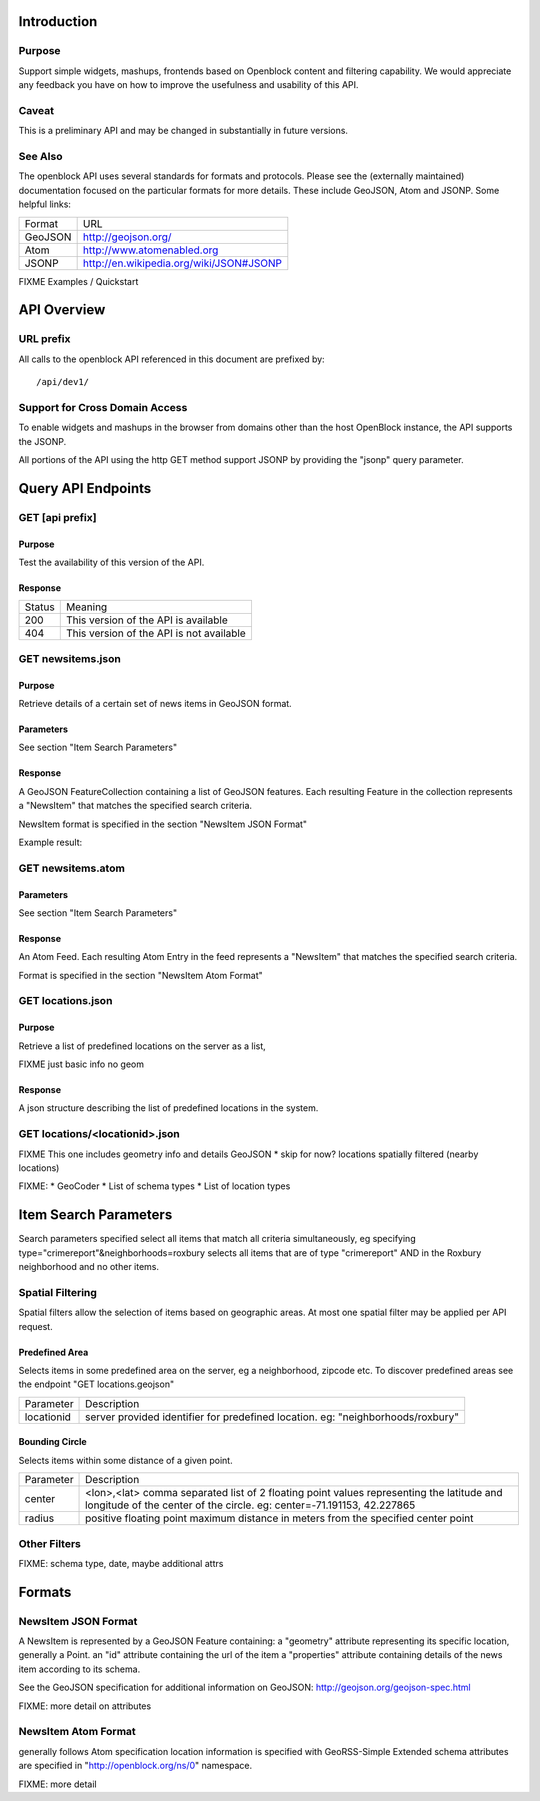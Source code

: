 ============
Introduction
============

Purpose
=======

Support simple widgets, mashups, frontends based on Openblock content and filtering capability.
We would appreciate any feedback you have on how to improve the usefulness and usability of this API.

Caveat
======
This is a preliminary API and may be changed in substantially in future versions.   


See Also
========

The openblock API uses several standards for formats and protocols.  Please see the (externally maintained) documentation focused on the particular formats for more details. These include GeoJSON, Atom and JSONP. Some helpful links:

================== ============================================================
    Format			    URL
------------------ ------------------------------------------------------------
    GeoJSON                   http://geojson.org/
------------------ ------------------------------------------------------------
     Atom                     http://www.atomenabled.org
------------------ ------------------------------------------------------------
     JSONP                    http://en.wikipedia.org/wiki/JSON#JSONP
================== ============================================================


FIXME Examples / Quickstart

============
API Overview
============

URL prefix
==========

All calls to the openblock API referenced in this document are prefixed by::

	/api/dev1/


Support for Cross Domain Access
===============================

To enable widgets and mashups in the browser from domains other than the host OpenBlock instance, the API supports the JSONP.

All portions of the API using the http GET method support JSONP by 
providing the "jsonp" query parameter.


===================
Query API Endpoints
===================


GET [api prefix]
================

Purpose
-------

Test the availability of this version of the API.

Response
--------

================== ============================================================
    Status                                Meaning
------------------ ------------------------------------------------------------
      200             This version of the API is available
------------------ ------------------------------------------------------------
      404             This version of the API is not available
================== ============================================================





GET newsitems.json
==================

Purpose
-------
Retrieve details of a certain set of news items in GeoJSON format.

Parameters
----------
See section "Item Search Parameters"

Response
--------
A GeoJSON FeatureCollection containing a list of GeoJSON features.  Each resulting 
Feature in the collection represents a "NewsItem" that matches the specified search 
criteria.

NewsItem format is specified in the section "NewsItem JSON Format"


Example result: 


GET newsitems.atom
==================

Parameters
----------
See section "Item Search Parameters"

Response
--------
An Atom Feed.  Each resulting Atom Entry in the feed represents a "NewsItem" that 
matches the specified search criteria.

Format is specified in the section "NewsItem Atom Format"


GET locations.json
==================

Purpose
-------
Retrieve a list of predefined locations on the server as a list, 

FIXME just basic info no geom

Response
--------

A json structure describing the list of predefined locations in the system.



GET locations/<locationid>.json
===============================

FIXME This one includes geometry info and details GeoJSON
* skip for now? locations spatially filtered (nearby locations)


FIXME:
* GeoCoder
* List of schema types 
* List of location types 


======================
Item Search Parameters
======================

Search parameters specified select all items that match all criteria simultaneously, eg specifying type="crimereport"&neighborhoods=roxbury selects all items that are of type "crimereport" AND in the Roxbury neighborhood and no other items.

Spatial Filtering
=================

Spatial filters allow the selection of items based on geographic areas. 
At most one spatial filter may be applied per API request.


Predefined Area
---------------

Selects items in some predefined area on the server, eg a neighborhood, zipcode etc. To discover predefined areas
see the endpoint "GET locations.geojson"

================== ==========================================================================
    Parameter                                Description
------------------ --------------------------------------------------------------------------
   locationid      server provided identifier for predefined location.
                   eg: "neighborhoods/roxbury"
================== ==========================================================================


Bounding Circle
---------------

Selects items within some distance of a given point.

================== ==========================================================================
    Parameter                                Description
------------------ --------------------------------------------------------------------------
      center	    <lon>,<lat> comma separated list of 2 floating point 
                    values representing the latitude and longitude of the 
                    center of the circle. eg: center=-71.191153, 42.227865
------------------ --------------------------------------------------------------------------
      radius	   positive floating point maximum distance in meters from the specified 
                   center point
================== ==========================================================================


Other Filters 
=============

FIXME: schema type, date, maybe additional attrs


===================
Formats
===================


NewsItem JSON Format
====================

A NewsItem is represented by a GeoJSON Feature containing: 
a "geometry" attribute representing its specific location, generally a Point.
an "id" attribute containing the url of the item
a "properties" attribute containing details of the news item according to its schema. 

See the GeoJSON specification for additional information on GeoJSON: 
http://geojson.org/geojson-spec.html

FIXME: more detail on attributes


NewsItem Atom Format
====================

generally follows Atom specification
location information is specified with GeoRSS-Simple
Extended schema attributes are specified in "http://openblock.org/ns/0" namespace.

FIXME: more detail

